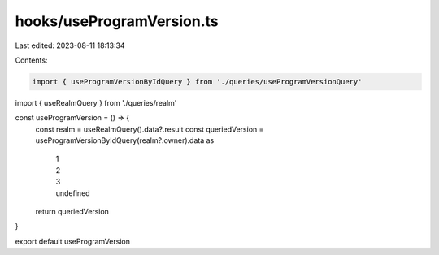 hooks/useProgramVersion.ts
==========================

Last edited: 2023-08-11 18:13:34

Contents:

.. code-block:: ts

    import { useProgramVersionByIdQuery } from './queries/useProgramVersionQuery'
import { useRealmQuery } from './queries/realm'

const useProgramVersion = () => {
  const realm = useRealmQuery().data?.result
  const queriedVersion = useProgramVersionByIdQuery(realm?.owner).data as
    | 1
    | 2
    | 3
    | undefined
  return queriedVersion
}

export default useProgramVersion


